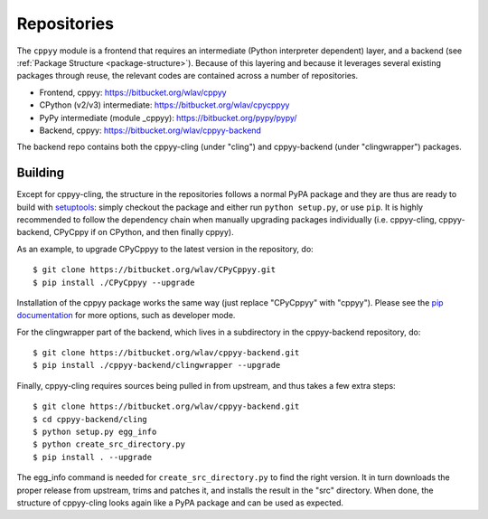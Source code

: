.. _repositories:

Repositories
============

The ``cppyy`` module is a frontend that requires an intermediate (Python
interpreter dependent) layer, and a backend (see
:ref:`Package Structure <package-structure>`).
Because of this layering and because it leverages several existing packages
through reuse, the relevant codes are contained across a number of
repositories.

* Frontend, cppyy: https://bitbucket.org/wlav/cppyy
* CPython (v2/v3) intermediate: https://bitbucket.org/wlav/cpycppyy
* PyPy intermediate (module _cppyy): https://bitbucket.org/pypy/pypy/
* Backend, cppyy: https://bitbucket.org/wlav/cppyy-backend

The backend repo contains both the cppyy-cling (under "cling") and
cppyy-backend (under "clingwrapper") packages.


Building
--------

Except for cppyy-cling, the structure in the repositories follows a normal
PyPA package and they are thus are ready to build with `setuptools`_: simply
checkout the package and either run ``python setup.py``, or use ``pip``.
It is highly recommended to follow the dependency chain when manually
upgrading packages individually (i.e. cppyy-cling, cppyy-backend, CPyCppy
if on CPython, and then finally cppyy).

As an example, to upgrade CPyCppyy to the latest version in the repository,
do::

 $ git clone https://bitbucket.org/wlav/CPyCppyy.git
 $ pip install ./CPyCppyy --upgrade

Installation of the cppyy package works the same way (just replace "CPyCppyy"
with "cppyy").
Please see the `pip documentation`_ for more options, such as developer mode.

For the clingwrapper part of the backend, which lives in a subdirectory in
the cppyy-backend repository, do::

 $ git clone https://bitbucket.org/wlav/cppyy-backend.git
 $ pip install ./cppyy-backend/clingwrapper --upgrade

Finally, cppyy-cling requires sources being pulled in from upstream, and
thus takes a few extra steps::

 $ git clone https://bitbucket.org/wlav/cppyy-backend.git
 $ cd cppyy-backend/cling
 $ python setup.py egg_info
 $ python create_src_directory.py
 $ pip install . --upgrade

The egg_info command is needed for ``create_src_directory.py`` to find the
right version.
It in turn downloads the proper release from upstream, trims and patches it,
and installs the result in the "src" directory.
When done, the structure of cppyy-cling looks again like a PyPA package and
can be used as expected.

.. _`setuptools`: https://setuptools.readthedocs.io/
.. _`pip documentation`: https://pip.pypa.io/
